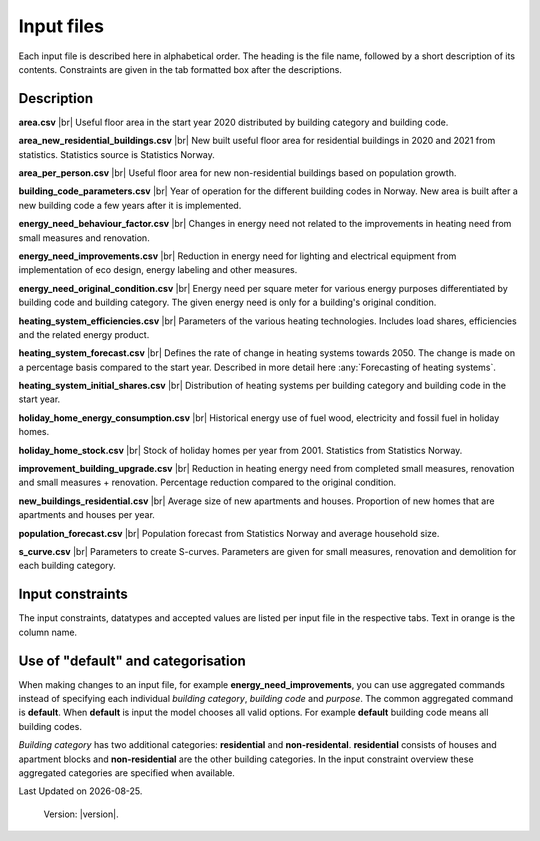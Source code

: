 Input files
###########

Each input file is described here in alphabetical order. The heading is the file name, followed by a short description of its contents. Constraints are given in the tab 
formatted box after the descriptions.

Description
===========
**area.csv** |br|
Useful floor area in the start year 2020 distributed by building category and building code.

**area_new_residential_buildings.csv** |br|
New built useful floor area for residential buildings in 2020 and 2021 from statistics. Statistics source is Statistics Norway.

**area_per_person.csv** |br|
Useful floor area for new non-residential buildings based on population growth.

**building_code_parameters.csv** |br|
Year of operation for the different building codes in Norway. New area is built after a new building code a few years after it is implemented.

**energy_need_behaviour_factor.csv** |br|
Changes in energy need not related to the improvements in heating need from small measures and renovation. 

**energy_need_improvements.csv** |br| 
Reduction in energy need for lighting and electrical equipment from implementation of eco design, energy labeling and other measures. 

**energy_need_original_condition.csv** |br| 
Energy need per square meter for various energy purposes differentiated by building code and building category. The given energy need is only for a building's original condition.

**heating_system_efficiencies.csv** |br|
Parameters of the various heating technologies. Includes load shares, efficiencies and the related energy product.

**heating_system_forecast.csv** |br|
Defines the rate of change in heating systems towards 2050. The change is made on a percentage basis compared to the start year. Described in more detail here :any:`Forecasting of heating systems`.

**heating_system_initial_shares.csv** |br|
Distribution of heating systems per building category and building code in the start year.

**holiday_home_energy_consumption.csv** |br|
Historical energy use of fuel wood, electricity and fossil fuel in holiday homes.

**holiday_home_stock.csv** |br| 
Stock of holiday homes per year from 2001. Statistics from Statistics Norway.

**improvement_building_upgrade.csv** |br|
Reduction in heating energy need from completed small measures, renovation and small measures + renovation. Percentage reduction compared to the original condition.

**new_buildings_residential.csv** |br|
Average size of new apartments and houses. Proportion of new homes that are apartments and houses per year.

**population_forecast.csv** |br|
Population forecast from Statistics Norway and average household size.

**s_curve.csv** |br|
Parameters to create S-curves. Parameters are given for small measures, renovation and demolition for each building category.

Input constraints
=================
The input constraints, datatypes and accepted values are listed per input file in the respective tabs. Text in orange is the column name.

.. tabs::
   .. tab:: Area
      .. tabs::
         .. tab:: area
            ``building_category``
            - required
            - values: house, apartment_block, kindergarten, school, university, office, retail, hotel, hospital, nursing_home, culture, sports, storage_repairs

            ``building_code``
            - required
            - values: Any string containing ``TEK``

            ``area``
            - required
            - float using a decimal point ('.') as the separator
            - **≥** 0.0

         .. tab:: area_new_residential_buildings
            ``year``
            - required
            - integer
            - Values outside of model start year and model start year +1 might not be supported (2020, 2021)

            ``house``
            - required
            - float using a decimal point ('.') as the separator
            - **≥** 0.0

            ``apartment_block``
            - required
            - float using a decimal point ('.') as the separator
            - **≥** 0.0

         .. tab:: area_per_person
            ``building_category``
            - required
            - values: kindergarten, school, university, office, retail, hotel, hospital, nursing_home, culture, sports, storage_repairs

            ``area_per_person``
            - required
            - value **≥** 0
            - float using a decimal point ('.') as the separator

         .. tab:: new_buildings_residential
            ``year``
            - required
            - integer value
            - **≥** 0
            - **≤** 2070

            ``new_house_share``
            - required
            - float using a decimal point ('.') as the separator
            - **≥** 0.0
            - **≤** 1.0

            ``new_apartment_block_share``
            - required
            - float using a decimal point ('.') as the separator
            - 0.0 **≤** value **≤** 1.0

            ``floor_area_new_house``
            - required
            - Integer
            - 0 **≤** value **≤** 1000

            ``floor_area_new_apartment_block``
            - required
            - Integer
            - 0 **≤** value **≤** 1000

   .. tab:: Energy need
      .. tabs::
         .. tab:: energy_need_original_condition
            ``building_category``
            - required
            - values: house, apartment_block, kindergarten, school, university, office, retail, hotel, hospital, nursing_home, culture, sports, storage_repairs, default, residential, non_residential

            ``building_code``
            - required
            - values: Any string containing ``TEK``, 'default' 

            ``purpose``
            - required
            - values: 'heating_rv, heating_dhw, fans_and_pumps, lighting, electrical_equipment, cooling, default'

            ``kwh_m2``
            - required
            - float using a decimal point ('.') as the separator
            - value **≥** 0.0

         .. tab:: improvement_building_upgrade
            ``building_category``
            - required
            - values: house, apartment_block, kindergarten, school, university, office, retail, hotel, hospital, nursing_home, culture, sports, storage_repairs, default, residential, non_residential

            ``building_code``
            - required
            - values: Any string containing ``TEK``, 'default' 

            ``purpose``
            - required
            - values: 'heating_rv, heating_dhw, fans_and_pumps, lighting, electrical_equipment, cooling, default'

            ``condition``
            - required
            - values: original_condition, small_measure, renovation, renovation_and_small_measure, demolition

            ``reduction_share``
            - required
            - float using a decimal point ('.') as the separator
            - **0.0** ≤ value ≤ **1.0**
         
         .. tab:: energy_need_behaviour_factor
            ``building_category``
            - required
            - values: house, apartment_block, kindergarten, school, university, office, retail, hotel, hospital, nursing_home, culture, sports, storage_repairs, default, residential, non_residential

            ``building_code``
            - required
            - values: Any string containing ``TEK``, 'default' 

            ``purpose``
            - required
            - values: 'heating_rv, heating_dhw, fans_and_pumps, lighting, electrical_equipment, cooling, default'

            ``period_start_year``
            - required
            - integer value
            - value **≥** 0

            ``period_end_year``
            - required
            - integer value
            - value **≥** 0

            ``improvement_at_period_end``
            - required
            - float using a decimal point ('.') as the separator
            - **0.0** ≤ value ≤ **1.0**

         .. tab:: energy_need_improvements
            ``building_category``
            - required
            - values: house, apartment_block, kindergarten, school, university, office, retail, hotel, hospital, nursing_home, culture, sports, storage_repairs, default, residential, non_residential

            ``building_code``
            - required
            - values: Any string containing ``TEK``, 'default' 

            ``purpose``
            - required
            - values: 'heating_rv, heating_dhw, fans_and_pumps, lighting, electrical_equipment, cooling, default'

            ``start_year``
            - integer
            - **0** ≤ value ≤ **end_year**
            - default 2020

            ``function``
            - required
            - values: yearly_reduction, improvement_at_end_year

            ``value``
            - required
            - float using a decimal point ('.') as the separator
            - **0.0** ≤ value

            ``end_year``
            - required
            - integer
            - **start_year** ≤ value ≤ **2070**
            - default 2050
            
            .. csv-table:: input/energy_need_improvements.csv
               :file: ../../ebm/data/energy_need_improvements.csv
               :header-rows: 1

   .. tab:: Holiday home
      .. tabs::
         .. tab:: holiday_home_stock
            ``year``
            - required
            - integer

            ``Existing buildings Chalet, summerhouses and other holiday houses``
            - required
            - integer

            ``Existing buildings Detached houses and farmhouses used as holiday houses``
            - required
            - integer

         .. tab:: holiday_home_energy_consumption
            ``year``
            - required
            - integer

            ``electricity``
            - integer

            ``fuelwood``
            - integer or empty

            ``fossilfuel``
            - integer or empty

   .. tab:: Heating systems 
      .. tabs::
         .. tab:: heating_system_forecast
            ``building_category``
            - required
            - values: house, apartment_block, kindergarten, school, university, office, retail, hotel, hospital, nursing_home, culture, sports, storage_repairs, default, residential, non_residential

            ``building_code``
            - required
            - values: Any string containing ``TEK``, 'default'
            
            ``heating_systems``
            - required
            - string
            - value: 'DH', 'DH - Bio', 'HP Central heating - Bio', 'HP Central heating - Electric boiler', 'HP Central heating - Gas', 'Electric boiler', 'Electric boiler - Solar', 'Gas', 'Electricity', 'Electricity - Bio', 'HP - Bio - Electricity', 'HP - Electricity'
            
            ``new_heating_systems``
            - required
            - string
            - value: 'DH', 'DH - Bio', 'HP Central heating - Bio', 'HP Central heating - Electric boiler', 'HP Central heating - Gas', 'Electric boiler', 'Electric boiler - Solar', 'Gas', 'Electricity', 'Electricity - Bio', 'HP - Bio - Electricity', 'HP - Electricity'

            Year columns: ``2024-2050``
            - required
            - float using a decimal point ('.') as the separator
            - **0** ≤ value ≤ **1**

         .. tab:: heating_system_initial_shares
            ``building_category``
            - required
            - values: house, apartment_block, kindergarten, school, university, office, retail, hotel, hospital, nursing_home, culture, sports, storage_repairs

            ``building_code``
            - required
            - values: Any string containing ``TEK``

            ``year``
            - required
            - integer

            ``heating_systems``
            - required
            - string
            - value: 'DH', 'DH - Bio', 'HP Central heating - Bio', 'HP Central heating - Electric boiler', 'HP Central heating - Gas', 'Electric boiler', 'Electric boiler - Solar', 'Gas', 'Electricity', 'Electricity - Bio', 'HP - Bio - Electricity', 'HP - Electricity'

            ``heating_system_share``
            - required
            - float
            - float using a decimal point ('.') as the separator
            - **0.0** ≤ value

         .. tab:: heating_system_efficiencies
            ``heating_systems``
            - required
            - string

            ``base_load_energy_product``
            - required
            - string

            ``peak_load_energy_product``
            - required
            - string

            ``tertiary_load_energy_product``
            - required
            - string

            ``tertiary_load_coverage``
            - required
            - float
            - float using a decimal point ('.') as the separator
            - **0.0** ≤ value ≤ **1.0**

            ``"base_load_coverage``
            - required
            - float
            - **0.0** ≤ value ≤ **1.0**

            ``peak_load_coverage``
            - required
            - float
            - **0.0** ≤ value ≤ **1.0**

            ``base_load_efficiency``
            - required
            - float
            - value > **0.0**

            ``peak_load_efficiency``
            - required
            - float
            - value > **0.0**

            ``tertiary_load_efficiency``
            - required
            - float
            - value > **0.0**

            ``domestic_hot_water_energy_product``
            - required
            - string

            ``domestic_hot_water_efficiency``
            - required
            - float
            - value > **0.0**

            ``cooling_efficiency``
            - required
            - float
            - value > **0.0**

   .. tab:: Other
      .. tabs::
         .. tab:: building_code_parameters
            ``building_code``
            - required
            - values: Any string containing ``TEK``

            ``building_year``
            - required
            - integer value
            - **≥** 1940
            - **≤** 2070

            ``period_start_year``
            - required
            - integer value
            - **≥** 0
            - **≤** 2070
            - < period_end_year
            - = previous period_end_year + 1

            ``period_end_year``
            - required
            - integer value
            - **≥** 0
            - **≤** 2070
            - > period_start_year
            - = next period_start_year -1

            must cover all years within lowest period_start_year to highest period_end_year

         .. tab:: population_forecast
            ``year``
            - required
            - Integer value
            - 1900 **≤** year **≤** 2070

            ``population``
            - Required
            - Integer value
            - population **≥** 0

            ``household_size``
            - required
            - value **≥** 0
            - float using a decimal point ('.') as the separator.

         .. tab:: s_curve
            ``building_category``
            - required
            - values: house, apartment_block, kindergarten, school, university, office, retail, hotel, hospital, nursing_home, culture, sports, storage_repairs

            ``condition``
            - required
            - values: original_condition, small_measure, renovation, renovation_and_small_measure, demolition

            ``earliest_age_for_measure``
            - required
            - value **≥** 0.0

            ``average_age_for_measure``
            - required
            - value **≥** 0.0

            ``rush_period_years``
            - required
            - integer
            - value **≥** 0.0

            ``last_age_for_measure``
            - required
            - integer
            - value **≥** 0.0

            ``rush_share``
            - required
            - float using a decimal point ('.') as the separator
            - **0.0** < value ≤ **1.0** (not including zero)

            ``never_share``
            - required
            - float using a decimal point ('.') as the separator
            - **0.0** < value ≤ **1.0** (not including zero)

Use of "default" and categorisation
===================================
When making changes to an input file, for example **energy_need_improvements**, you can use aggregated 
commands instead of specifying each individual *building category*, *building code* and *purpose*. The common aggregated
command is **default**. When **default** is input the model chooses all valid options. For example **default** 
building code means all building codes. 

*Building category* has two additional categories: **residential** and
**non-residental**. **residential** consists of houses and apartment blocks and **non-residential** are the other
building categories. In the input constraint overview these aggregated categories are specified when available. 


.. |br| raw:: html

      <br>

.. |date| date::

Last Updated on |date|.

 Version: |version|.
